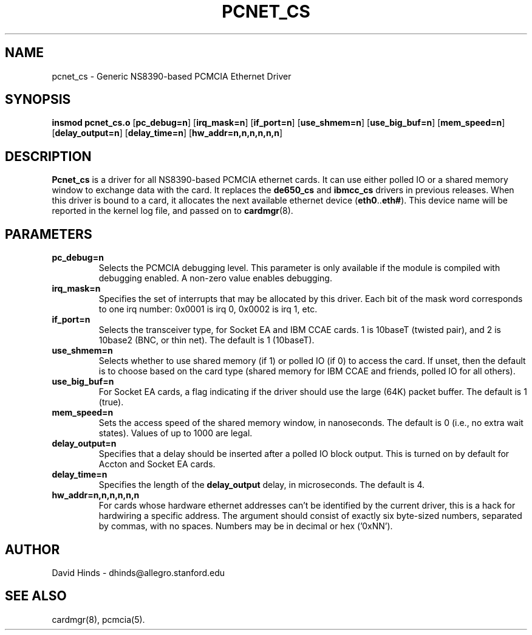 .\" Copyright (c) 1995 David Hinds <dhinds@allegro.stanford.edu>
.\" pcnet_cs.4 1.6 1996/08/29 04:39:16
.\"
.TH PCNET_CS 4 "1996/08/29 04:39:16" "Stanford University"
.SH NAME
pcnet_cs \- Generic NS8390-based PCMCIA Ethernet Driver
.SH SYNOPSIS
.B insmod pcnet_cs.o
.RB [ pc_debug=n ]
.RB [ irq_mask=n ]
.RB [ if_port=n ]
.RB [ use_shmem=n ]
.RB [ use_big_buf=n ]
.RB [ mem_speed=n ]
.RB [ delay_output=n ]
.RB [ delay_time=n ]
.RB [ hw_addr=n,n,n,n,n,n ]
.SH DESCRIPTION
.B Pcnet_cs
is a driver for all NS8390-based PCMCIA ethernet cards.  It can use
either polled IO or a shared memory window to exchange data with the
card.  It replaces the
.B de650_cs
and
.B ibmcc_cs
drivers in previous releases.  When this driver is bound to a card, it
allocates the next available ethernet device
.RB ( eth0 .. eth# ).
This
device name will be reported in the kernel log file, and passed on to
.BR cardmgr (8).
.SH PARAMETERS
.TP
.B pc_debug=n
Selects the PCMCIA debugging level.  This parameter is only available
if the module is compiled with debugging enabled.  A non-zero value
enables debugging.
.TP
.B irq_mask=n
Specifies the set of interrupts that may be allocated by this driver.
Each bit of the mask word corresponds to one irq number: 0x0001 is irq
0, 0x0002 is irq 1, etc.
.TP
.B if_port=n
Selects the transceiver type, for Socket EA and IBM CCAE cards.  1 is
10baseT (twisted pair), and 2 is 10base2 (BNC, or thin net).  The
default is 1 (10baseT).
.TP
.B use_shmem=n
Selects whether to use shared memory (if 1) or polled IO (if 0) to
access the card.  If unset, then the default
is to choose based on the card type (shared memory for IBM
CCAE and friends, polled IO for all others).
.TP
.B use_big_buf=n
For Socket EA cards, a flag indicating if the driver should use the
large (64K) packet buffer.  The default is 1 (true).
.TP
.B mem_speed=n
Sets the access speed of the shared memory window, in nanoseconds.
The default is 0 (i.e., no extra wait states).  Values of up to 1000
are legal.
.TP
.B delay_output=n
Specifies that a delay should be inserted after a polled IO block
output.  This is turned on by default for Accton and Socket EA cards.
.TP
.B delay_time=n
Specifies the length of the
.B delay_output
delay, in microseconds.  The default is 4.
.TP
.B hw_addr=n,n,n,n,n,n
For cards whose hardware ethernet addresses can't be identified by the
current driver, this is a hack for hardwiring a specific address.  The
argument should consist of exactly six byte-sized numbers, separated
by commas, with no spaces.  Numbers may be in decimal or hex ('0xNN').
.SH AUTHOR
David Hinds \- dhinds@allegro.stanford.edu
.SH "SEE ALSO"
cardmgr(8), pcmcia(5).
